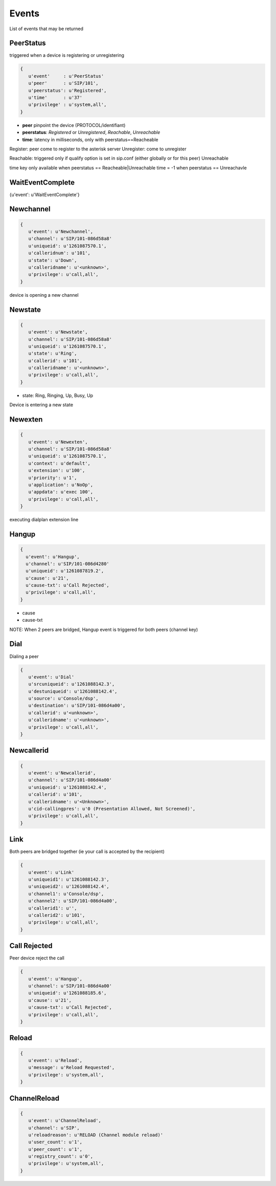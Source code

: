 Events
================

List of events that may be returned

PeerStatus
..........

triggered when a device is registering or unregistering

.. code-block:: python

   {
      u'event'     : u'PeerStatus'
      u'peer'      : u'SIP/101', 
      u'peerstatus': u'Registered',
      u'time'      : u'37'
      u'privilege' : u'system,all', 
   }

* **peer** pinpoint the device (PROTOCOL/identifiant)
* **peerstatus**: *Registered* or *Unregistered*, *Reachable*, *Unreachable*
* **time**: latency in milliseconds, only with peerstatus==Reacheable

Register: peer come to register to the asterisk server
Unregister: come to unregister

Reachable: triggered only if qualify option is set in sip.conf (either globally or for this peer)
Unreachable


time key only available when peerstatus == Reacheable|Unreachable
time = -1 when peerstatus == Unreachavle

WaitEventComplete
.................

{u'event': u'WaitEventComplete'}


Newchannel
..........

.. code-block:: python

   {
      u'event': u'Newchannel', 
      u'channel': u'SIP/101-086d58a8'
      u'uniqueid': u'1261087570.1', 
      u'calleridnum': u'101', 
      u'state': u'Down', 
      u'calleridname': u'<unknown>', 
      u'privilege': u'call,all', 
   }

device is opening a new channel


Newstate
........

.. code-block:: python

   {
      u'event': u'Newstate', 
      u'channel': u'SIP/101-086d58a8'
      u'uniqueid': u'1261087570.1', 
      u'state': u'Ring', 
      u'callerid': u'101', 
      u'calleridname': u'<unknown>', 
      u'privilege': u'call,all', 
   }


* state: Ring, Ringing, Up, Busy, Up

Device is entering a new state


Newexten
........

.. code-block:: python

  {
     u'event': u'Newexten', 
     u'channel': u'SIP/101-086d58a8'
     u'uniqueid': u'1261087570.1', 
     u'context': u'default', 
     u'extension': u'100', 
     u'priority': u'1', 
     u'application': u'NoOp', 
     u'appdata': u'exec 100', 
     u'privilege': u'call,all', 
  }

executing dialplan extension line


Hangup
......

.. code-block:: python

  {
    u'event': u'Hangup', 
    u'channel': u'SIP/101-086d4280'
    u'uniqueid': u'1261087819.2', 
    u'cause': u'21', 
    u'cause-txt': u'Call Rejected',
    u'privilege': u'call,all', 
  }

* cause
* cause-txt

NOTE: When 2 peers are bridged, Hangup event is triggered for both peers (channel key)


Dial
....

Dialing a peer

.. code-block:: python

   {
      u'event': u'Dial'
      u'srcuniqueid': u'1261088142.3', 
      u'destuniqueid': u'1261088142.4', 
      u'source': u'Console/dsp', 
      u'destination': u'SIP/101-086d4a00', 
      u'callerid': u'<unknown>', 
      u'calleridname': u'<unknown>', 
      u'privilege': u'call,all', 
   }


Newcallerid
...........


.. code-block:: python

   {
      u'event': u'Newcallerid', 
      u'channel': u'SIP/101-086d4a00'
      u'uniqueid': u'1261088142.4', 
      u'callerid': u'101', 
      u'calleridname': u'<Unknown>', 
      u'cid-callingpres': u'0 (Presentation Allowed, Not Screened)', 
      u'privilege': u'call,all', 
   }


Link
....

Both peers are bridged together (ie your call is accepted by the recipient)

.. code-block:: python

   {
      u'event': u'Link'
      u'uniqueid1': u'1261088142.3', 
      u'uniqueid2': u'1261088142.4', 
      u'channel1': u'Console/dsp',  
      u'channel2': u'SIP/101-086d4a00', 
      u'callerid1': u'',  
      u'callerid2': u'101', 
      u'privilege': u'call,all', 
   }


Call Rejected
.............
Peer device reject the call

.. code-block:: python

   {
      u'event': u'Hangup',  
      u'channel': u'SIP/101-086d4a00'
      u'uniqueid': u'1261088185.6', 
      u'cause': u'21', 
      u'cause-txt': u'Call Rejected', 
      u'privilege': u'call,all', 
   }


Reload
......


.. code-block:: python

   {
      u'event': u'Reload',
      u'message': u'Reload Requested', 
      u'privilege': u'system,all', 
   }

ChannelReload
.............

.. code-block:: python

   {
      u'event': u'ChannelReload', 
      u'channel': u'SIP', 
      u'reloadreason': u'RELOAD (Channel module reload)'
      u'user_count': u'1', 
      u'peer_count': u'1', 
      u'registry_count': u'0', 
      u'privilege': u'system,all', 
   }








